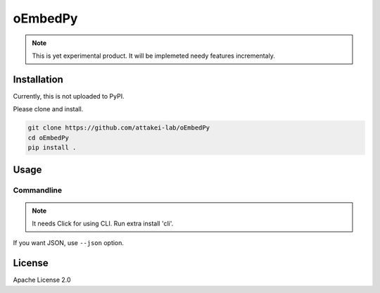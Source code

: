 ========
oEmbedPy
========

.. note::

   This is yet experimental product.
   It will be implemeted needy features incrementaly.

Installation
============

Currently, this is not uploaded to PyPI.

Please clone and install.

.. code-block:: console

   git clone https://github.com/attakei-lab/oEmbedPy
   cd oEmbedPy
   pip install .

Usage
=====

Commandline
-----------

.. note:: It needs Click for using CLI. Run extra install 'cli'.

.. code-block:: console
   :caption: Simple usage for author's video (omitted some output)

   $ oEmbed.py 'https://www.youtube.com/watch?v=Oyh8nuaLASA'
   title:            Yoshi ( ...
   author_name:      attakei
   thumbnail_height: 360
   thumbnail_width:  400

If you want JSON, use ``--json`` option.

.. code-block:: console
   :caption: Simple usage for author's video (omitted some output)

   $ oEmbed.py --json 'https://www.youtube.com/watch?v=Oyh8nuaLASA'
   {"title":"Yoshi (NES - Nint ..."}

License
=======

Apache License 2.0
